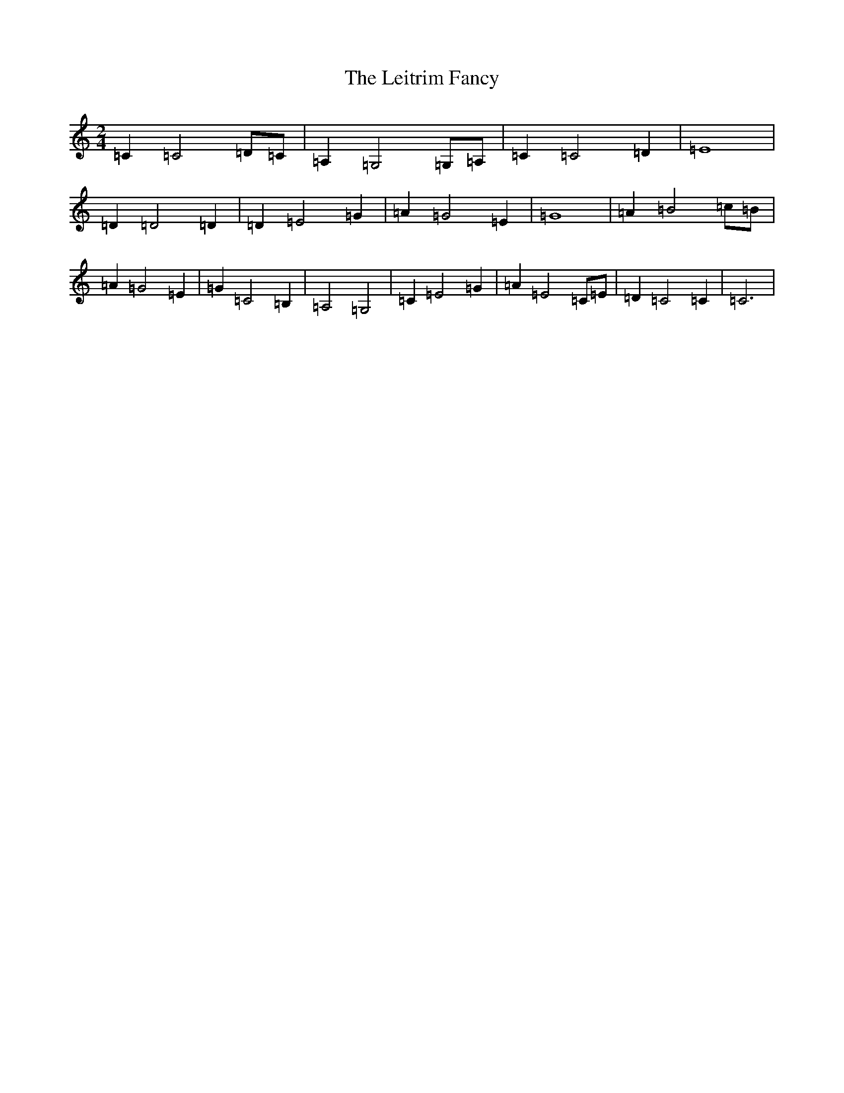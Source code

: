 X: 1555
T: Leitrim Fancy, The
S: https://thesession.org/tunes/6415#setting20973
R: waltz
M:2/4
L:1/8
K: C Major
=C2=C4=D=C|=A,2=G,4=G,=A,|=C2=C4=D2|=E8|=D2=D4=D2|=D2=E4=G2|=A2=G4=E2|=G8|=A2=B4=c=B|=A2=G4=E2|=G2=C4=B,2|=A,4=G,4|=C2=E4=G2|=A2=E4=C=E|=D2=C4=C2|=C6|